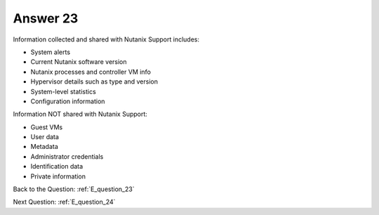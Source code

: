 .. Adding labels to the beginning of your lab is helpful for linking to the lab from other pages
.. _E_answer_23:

-------------
Answer 23
-------------



.. figure:: images/a23.png

Information collected and shared with Nutanix Support includes:

- System alerts
- Current Nutanix software version
- Nutanix processes and controller VM info
- Hypervisor details such as type and version
- System-level statistics
- Configuration information

Information NOT shared with Nutanix Support:

- Guest VMs
- User data
- Metadata
- Administrator credentials
- Identification data
- Private information

Back to the Question: :ref:`E_question_23`

Next Question: :ref:`E_question_24`


